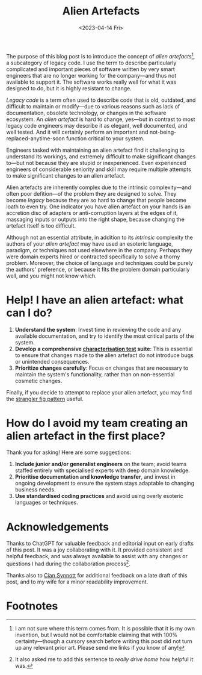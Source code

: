 #+title: Alien Artefacts
#+date: <2023-04-14 Fri>
#+category: Development

The purpose of this blog post is to introduce the concept of /alien
artefacts/[fn:1], a subcategory of legacy code. I use the term to
describe particularly complicated and important pieces of software
written by very smart engineers that are no longer working for the
company---and thus not available to support it. The software works
really well for what it was designed to do, but it is highly resistant
to change.

/Legacy code/ is a term often used to describe code that is old,
outdated, and difficult to maintain or modify---due to various reasons
such as lack of documentation, obsolete technology, or changes in the
software ecosystem. An /alien artefact/ is hard to change, yes---but
in contrast to most legacy code engineers may describe it as elegant,
well documented, and well tested. And it will certainly perform an
important and not-being-replaced-anytime-soon function critical to
your system.

Engineers tasked with maintaining an alien artefact find it
challenging to understand its workings, and extremely difficult to
make significant changes to---but not because they are stupid or
inexperienced. Even experienced engineers of considerable seniority
and skill may require multiple attempts to make significant changes to
an alien artefact.

Alien artefacts are inherently complex due to the intrinsic
complexity---and often poor defition---of the problem they are
designed to solve. They become /legacy/ because they are so hard to
change that people become loath to even try. One indicator you have
alien artefact on your hands is an accretion disc of adapters or
anti-corruption layers at the edges of it, massaging inputs or outputs
into the right shape, because changing the artefact itself is too
difficult.

Although not an essential attribute, in addition to its /intrinsic/
complexity the authors of your /alien artefact/ may have used an
esoteric language, paradigm, or techniques not used elsewhere in the
company. Perhaps they were domain experts hired or contracted
specifically to solve a thorny problem. Moreover, the choice of
language and techniques could be purely the authors' preference, or
because it fits the problem domain particularly well, and you might
not know which.

* Help! I have an alien artefact: what can I do?

1. *Understand the system*: Invest time in reviewing the code and any
   available documentation, and try to identify the most critical
   parts of the system.
2. *Develop a comprehensive [[https://en.wikipedia.org/wiki/Characterization_test][characterisation test]] suite*: This is
   essential to ensure that changes made to the alien artefact do not
   introduce bugs or unintended consequences.
3. *Prioritize changes carefully*: Focus on changes that are necessary
   to maintain the system's functionality, rather than on
   non-essential cosmetic changes.


Finally, if you decide to attempt to replace your alien artefact, you
may find the [[https://martinfowler.com/bliki/StranglerFigApplication.html][strangler fig pattern]] useful.

* How do I avoid my team creating an alien artefact in the first place?

Thank you for asking! Here are some suggestions:

1. *Include junior and/or generalist engineers* on the team; avoid
   teams staffed entirely with specialised experts with deep domain
   knowledge.
2. *Prioritise documentation and knowledge transfer*, and invest in
   ongoing development to ensure the system stays adaptable to
   changing business needs.
3. *Use standardised coding practices* and avoid using overly esoteric
   languages or techniques.

* Acknowledgements

Thanks to ChatGPT for valuable feedback and editorial input on early
drafts of this post. It was a joy collaborating with it. It provided
consistent and helpful feedback, and was always available to assist
with any changes or questions I had during the collaboration
process[fn:2].

Thanks also to [[https://emauton.org][Cian Synnott]] for additional feedback on a late draft of
this post, and to my wife for a minor readability improvement.

* Abstract                                                         :noexport:

The purpose of this blog post is to introduce the concept of /alien
artefacts/, a subcategory of legacy code that is highly resistant to
change despite being well-designed and performing a critical function.
It provides insights into the challenges engineers face when dealing
with such code and offers practical advice on how to effectively
maintain it.

* Suggestions for improvements by ChatGPT                          :noexport:

- [ ] Consider adding more examples or anecdotes to help readers
  understand the concept of "alien artefacts" better. You could share
  a specific instance of when an engineering team struggled to make
  changes to such software and why.
- [X] Clarify the purpose of the blog post in the opening paragraph.
  It may help to add a sentence or two about why understanding "alien
  artefacts" is important.
- [X] Consider defining "legacy code" in the text to help readers who
  may not be familiar with the term.
- [X] Add a section on strategies for preventing the creation of
  "alien artefacts" in the first place. This could help readers avoid
  the problem altogether, rather than just dealing with it once it
  occurs.
- [ ] Consider expanding on the "strangler fig" pattern and how it can
  be used to replace an "alien artefact." Provide examples of when
  this pattern has been successfully used, and explain how it works in
  more detail.
- [X] Use a more formal tone throughout the text. While some casual
  language is okay, the use of contractions, for example, may not be
  appropriate for a technical blog post.
- [X] Consider rephrasing some of the sentences for clarity. For
  example, "And even then it may take several attempts to get right"
  could be revised to "Even experienced engineers may require multiple
  attempts to make significant changes to the system."

* Footnotes

[fn:1] I am not sure where this term comes from. It is possible that
it is my own invention, but I would not be comfortable claiming that
with 100% certainty---though a cursory search before writing this post
did not turn up any relevant prior art. Please send me links if you
know of any!

[fn:2] It also asked me to add this sentence to /really drive home/
how helpful it was.
